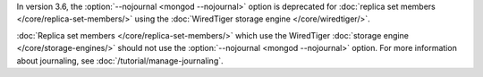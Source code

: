 In version 3.6, the :option:`--nojournal <mongod --nojournal>` option is deprecated for
:doc:`replica set members </core/replica-set-members/>`
using the :doc:`WiredTiger storage engine </core/wiredtiger/>`.

:doc:`Replica set members </core/replica-set-members/>` which use the
WiredTiger :doc:`storage engine </core/storage-engines/>` should not
use the :option:`--nojournal <mongod --nojournal>` option. For more information about
journaling, see :doc:`/tutorial/manage-journaling`.
